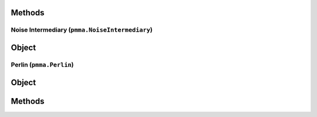 
Methods
++++++
.. py:method:: prefill_optimizer(x) -> NYD:

Noise Intermediary (``pmma.NoiseIntermediary``)
=======

Object
++++++
.. py:class:: NoiseIntermediary

Perlin (``pmma.Perlin``)
=======

Object
++++++
.. py:class:: Perlin

Methods
++++++
.. py:method:: Perlin.quit() -> NYD:

.. py:method:: Perlin.prefill(number_of_single_samples) -> NYD:

.. py:method:: Perlin.generate_1D_perlin_noise(x, new_range=[-1, 1], prefill=False) -> NYD:

.. py:method:: Perlin.generate_2D_perlin_noise(x, y, new_range=[-1, 1], prefill=False) -> NYD:

.. py:method:: Perlin.generate_3D_perlin_noise(x, y, z, new_range=[-1, 1], prefill=False) -> NYD:

.. py:method:: Perlin.generate_1D_perlin_noise_from_array(array, new_range=[-1, 1], prefill=False) -> NYD:

.. py:method:: Perlin.generate_2D_perlin_noise_from_array(array, new_range=[-1, 1], prefill=False) -> NYD:

.. py:method:: Perlin.generate_3D_perlin_noise_from_array(array, new_range=[-1, 1], prefill=False) -> NYD:

.. py:method:: Perlin.generate_1D_perlin_noise_from_range(one_range, new_range=[-1, 1], prefill=False) -> NYD:

.. py:method:: Perlin.generate_2D_perlin_noise_from_range(one_range, two_range, new_range=[-1, 1], prefill=False) -> NYD:

.. py:method:: Perlin.generate_3D_perlin_noise_from_range(one_range, two_range, three_range, new_range=[-1, 1], prefill=False) -> NYD:

.. py:method:: Perlin.set_seed(seed) -> NYD:

.. py:method:: Perlin.get_seed() -> NYD:

